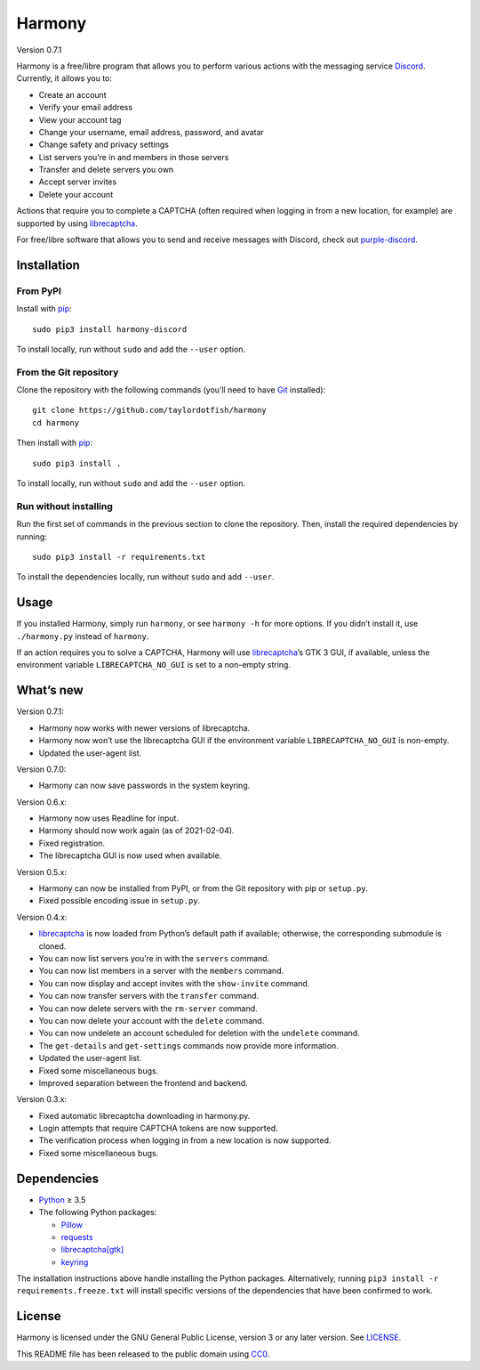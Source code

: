 Harmony
=======

Version 0.7.1

Harmony is a free/libre program that allows you to perform various actions with
the messaging service `Discord`_. Currently, it allows you to:

* Create an account
* Verify your email address
* View your account tag
* Change your username, email address, password, and avatar
* Change safety and privacy settings
* List servers you’re in and members in those servers
* Transfer and delete servers you own
* Accept server invites
* Delete your account

Actions that require you to complete a CAPTCHA (often required when logging in
from a new location, for example) are supported by using `librecaptcha`_.

For free/libre software that allows you to send and receive messages with
Discord, check out `purple-discord`_.

.. _Discord: https://en.wikipedia.org/wiki/Discord_(software)
.. _librecaptcha: https://github.com/taylordotfish/librecaptcha
.. _purple-discord: https://github.com/EionRobb/purple-discord


Installation
------------

From PyPI
~~~~~~~~~

Install with `pip`_::

    sudo pip3 install harmony-discord

To install locally, run without ``sudo`` and add the ``--user`` option.


From the Git repository
~~~~~~~~~~~~~~~~~~~~~~~

Clone the repository with the following commands (you’ll need to have `Git`_
installed)::

    git clone https://github.com/taylordotfish/harmony
    cd harmony

Then install with `pip`_::

    sudo pip3 install .

To install locally, run without ``sudo`` and add the ``--user`` option.


Run without installing
~~~~~~~~~~~~~~~~~~~~~~

Run the first set of commands in the previous section to clone the repository.
Then, install the required dependencies by running::

    sudo pip3 install -r requirements.txt

To install the dependencies locally, run without ``sudo`` and add ``--user``.

.. _pip: https://pip.pypa.io
.. _Git: https://git-scm.com


Usage
-----

If you installed Harmony, simply run ``harmony``, or see ``harmony -h`` for
more options. If you didn’t install it, use ``./harmony.py`` instead of
``harmony``.

If an action requires you to solve a CAPTCHA, Harmony will use
`librecaptcha`_’s GTK 3 GUI, if available, unless the environment variable
``LIBRECAPTCHA_NO_GUI`` is set to a non-empty string.

.. _librecaptcha: https://github.com/taylordotfish/librecaptcha


What’s new
----------

Version 0.7.1:

* Harmony now works with newer versions of librecaptcha.
* Harmony now won’t use the librecaptcha GUI if the environment variable
  ``LIBRECAPTCHA_NO_GUI`` is non-empty.
* Updated the user-agent list.

Version 0.7.0:

* Harmony can now save passwords in the system keyring.

Version 0.6.x:

* Harmony now uses Readline for input.
* Harmony should now work again (as of 2021-02-04).
* Fixed registration.
* The librecaptcha GUI is now used when available.

Version 0.5.x:

* Harmony can now be installed from PyPI, or from the Git repository with pip
  or ``setup.py``.
* Fixed possible encoding issue in ``setup.py``.

Version 0.4.x:

* `librecaptcha`_ is now loaded from Python’s default path if available;
  otherwise, the corresponding submodule is cloned.
* You can now list servers you’re in with the ``servers`` command.
* You can now list members in a server with the ``members`` command.
* You can now display and accept invites with the ``show-invite`` command.
* You can now transfer servers with the ``transfer`` command.
* You can now delete servers with the ``rm-server`` command.
* You can now delete your account with the ``delete`` command.
* You can now undelete an account scheduled for deletion with the ``undelete``
  command.
* The ``get-details`` and ``get-settings`` commands now provide more
  information.
* Updated the user-agent list.
* Fixed some miscellaneous bugs.
* Improved separation between the frontend and backend.

Version 0.3.x:

* Fixed automatic librecaptcha downloading in harmony.py.
* Login attempts that require CAPTCHA tokens are now supported.
* The verification process when logging in from a new location is now
  supported.
* Fixed some miscellaneous bugs.


Dependencies
------------

* `Python`_ ≥ 3.5
* The following Python packages:

  - `Pillow`_
  - `requests`_
  - `librecaptcha[gtk] <librecaptcha-pkg_>`_
  - `keyring`_

The installation instructions above handle installing the Python packages.
Alternatively, running ``pip3 install -r requirements.freeze.txt`` will install
specific versions of the dependencies that have been confirmed to work.

.. _Python: https://www.python.org/
.. _Pillow: https://pypi.org/project/Pillow/
.. _requests: https://pypi.org/project/requests/
.. _librecaptcha-pkg: https://pypi.org/project/librecaptcha/
.. _keyring: https://pypi.org/project/keyring/


License
-------

Harmony is licensed under the GNU General Public License, version 3 or any
later version. See `LICENSE`_.

This README file has been released to the public domain using `CC0`_.

.. _LICENSE: LICENSE
.. _CC0: https://creativecommons.org/publicdomain/zero/1.0/
